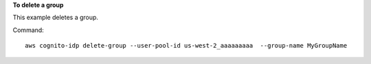 **To delete a group**

This example deletes a group.

Command::

  aws cognito-idp delete-group --user-pool-id us-west-2_aaaaaaaaa  --group-name MyGroupName
  
